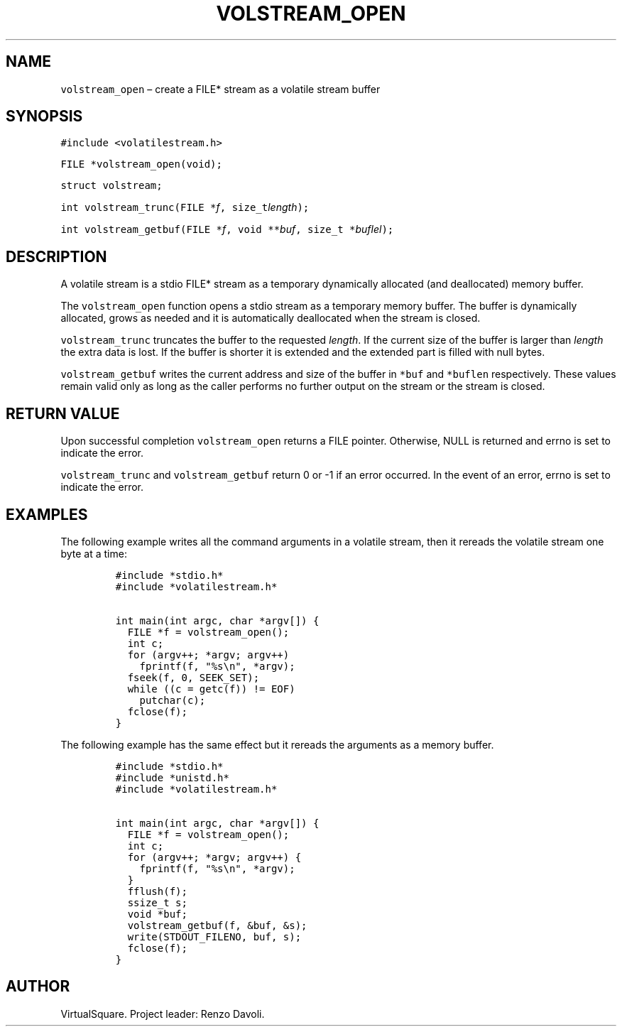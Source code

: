 .\" Copyright (C) 2019 VirtualSquare. Project Leader: Renzo Davoli
.\"
.\" This is free documentation; you can redistribute it and/or
.\" modify it under the terms of the GNU General Public License,
.\" as published by the Free Software Foundation, either version 2
.\" of the License, or (at your option) any later version.
.\"
.\" The GNU General Public License's references to "object code"
.\" and "executables" are to be interpreted as the output of any
.\" document formatting or typesetting system, including
.\" intermediate and printed output.
.\"
.\" This manual is distributed in the hope that it will be useful,
.\" but WITHOUT ANY WARRANTY; without even the implied warranty of
.\" MERCHANTABILITY or FITNESS FOR A PARTICULAR PURPOSE.  See the
.\" GNU General Public License for more details.
.\"
.\" You should have received a copy of the GNU General Public
.\" License along with this manual; if not, write to the Free
.\" Software Foundation, Inc., 51 Franklin St, Fifth Floor, Boston,
.\" MA 02110-1301 USA.
.\"
.\" Automatically generated by Pandoc 2.17.1.1
.\"
.\" Define V font for inline verbatim, using C font in formats
.\" that render this, and otherwise B font.
.ie "\f[CB]x\f[]"x" \{\
. ftr V B
. ftr VI BI
. ftr VB B
. ftr VBI BI
.\}
.el \{\
. ftr V CR
. ftr VI CI
. ftr VB CB
. ftr VBI CBI
.\}
.TH "VOLSTREAM_OPEN" "3" "November 2023" "VirtualSquare" "Library Functions Manual"
.hy
.SH NAME
.PP
\f[V]volstream_open\f[R] \[en] create a FILE* stream as a volatile
stream buffer
.SH SYNOPSIS
.PP
\f[V]#include <volatilestream.h>\f[R]
.PP
\f[V]FILE *volstream_open(void);\f[R]
.PP
\f[V]struct volstream;\f[R]
.PP
\f[V]int volstream_trunc(FILE *\f[R]\f[I]f\f[R]\f[V], size_t\f[R]\f[I]length\f[R]\f[V]);\f[R]
.PP
\f[V]int volstream_getbuf(FILE *\f[R]\f[I]f\f[R]\f[V], void **\f[R]\f[I]buf\f[R]\f[V], size_t *\f[R]\f[I]buflel\f[R]\f[V]);\f[R]
.SH DESCRIPTION
.PP
A volatile stream is a stdio FILE* stream as a temporary dynamically
allocated (and deallocated) memory buffer.
.PP
The \f[V]volstream_open\f[R] function opens a stdio stream as a
temporary memory buffer.
The buffer is dynamically allocated, grows as needed and it is
automatically deallocated when the stream is closed.
.PP
\f[V]volstream_trunc\f[R] truncates the buffer to the requested
\f[I]length\f[R].
If the current size of the buffer is larger than \f[I]length\f[R] the
extra data is lost.
If the buffer is shorter it is extended and the extended part is filled
with null bytes.
.PP
\f[V]volstream_getbuf\f[R] writes the current address and size of the
buffer in \f[V]*buf\f[R] and \f[V]*buflen\f[R] respectively.
These values remain valid only as long as the caller performs no further
output on the stream or the stream is closed.
.SH RETURN VALUE
.PP
Upon successful completion \f[V]volstream_open\f[R] returns a FILE
pointer.
Otherwise, NULL is returned and errno is set to indicate the error.
.PP
\f[V]volstream_trunc\f[R] and \f[V]volstream_getbuf\f[R] return 0 or -1
if an error occurred.
In the event of an error, errno is set to indicate the error.
.SH EXAMPLES
.PP
The following example writes all the command arguments in a volatile
stream, then it rereads the volatile stream one byte at a time:
.IP
.nf
\f[C]
#include *stdio.h*
#include *volatilestream.h*

int main(int argc, char *argv[]) {
  FILE *f = volstream_open();
  int c;
  for (argv++; *argv; argv++)
    fprintf(f, \[dq]%s\[rs]n\[dq], *argv);
  fseek(f, 0, SEEK_SET);
  while ((c = getc(f)) != EOF)
    putchar(c);
  fclose(f);
}
\f[R]
.fi
.PP
The following example has the same effect but it rereads the arguments
as a memory buffer.
.IP
.nf
\f[C]
#include *stdio.h*
#include *unistd.h*
#include *volatilestream.h*

int main(int argc, char *argv[]) {
  FILE *f = volstream_open();
  int c;
  for (argv++; *argv; argv++) {
    fprintf(f, \[dq]%s\[rs]n\[dq], *argv);
  }
  fflush(f);
  ssize_t s;
  void *buf;
  volstream_getbuf(f, &buf, &s);
  write(STDOUT_FILENO, buf, s);
  fclose(f);
}
\f[R]
.fi
.SH AUTHOR
.PP
VirtualSquare.
Project leader: Renzo Davoli.
